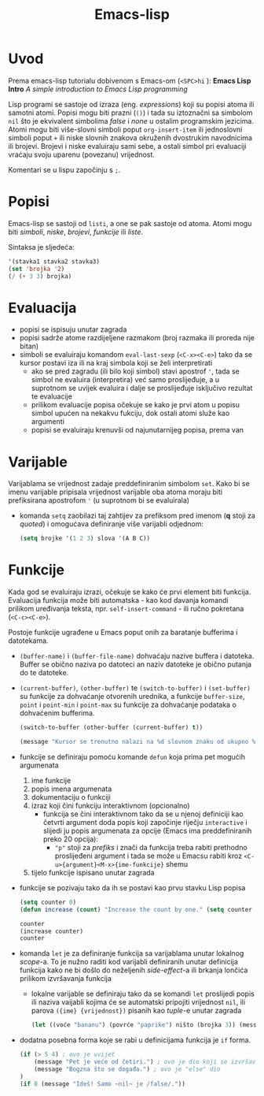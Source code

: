 #+title: Emacs-lisp

* Uvod
Prema emacs-lisp tutorialu dobivenom s Emacs-om (=<SPC>hi= ): *Emacs Lisp Intro* /A simple introduction to Emacs Lisp programming/

Lisp programi se sastoje od izraza (eng. /expressions/) koji su popisi atoma ili samotni atomi. Popisi mogu biti prazni (=()=) i tada su iztoznačni sa simbolom ~nil~ što je ekvivalent simbolima /false/ i /none/ u ostalim programskim jezicima. Atomi mogu biti više-slovni simboli poput ~org-insert-item~ ili jednoslovni simboli poput ~+~ ili niske slovnih znakova okruženih dvostrukim navodnicima ili brojevi. Brojevi i niske evaluiraju sami sebe, a ostali simbol pri evaluaciji vraćaju svoju uparenu (povezanu) vrijednost.

Komentari se u lispu započinju s ~;~.

* Popisi
Emacs-lisp se sastoji od ~listi~, a one se pak sastoje od atoma. Atomi mogu biti /simboli/, /niske/, /brojevi/, /funkcije/ ili /liste/.

Sintaksa je sljedeća:
#+begin_src emacs-lisp :tangle no
'(stavka1 stavka2 stavka3)
(set 'brojka '2)
(/ (+ 3 3) brojka)
#+end_src

* Evaluacija
+ popisi se ispisuju unutar zagrada
+ popisi sadrže atome razdijeljene razmakom (broj razmaka ili proreda nije bitan)
+ simboli se evaluiraju komandom ~eval-last-sexp~ (=<C-x><C-e>=) tako da se kursor postavi iza ili na kraj simbola koji se želi interpretirati
  + ako se pred zagradu (ili bilo koji simbol) stavi apostrof ~'~, tada se simbol ne evaluira (interpretira) već samo proslijeđuje, a u suprotnom se uvijek evaluira i dalje se proslijeđuje isključivo rezultat te evaluacije
  + prilikom evaluacije popisa očekuje se kako je prvi atom u popisu simbol upućen na nekakvu fukciju, dok ostali atomi služe kao argumenti
  + popisi se evaluiraju krenuvši od najunutarnijeg popisa, prema van

* Varijable
Varijablama se vrijednost zadaje preddefiniranim simbolom ~set~. Kako bi se imenu varijable pripisala vrijednost varijable oba atoma moraju biti prefiksirana apostrofom ~'~ (u suprotnom bi se evaluirala)
+ komanda ~setq~ zaobilazi taj zahtijev za prefiksom pred imenom (*q* stoji za /quoted/) i omogućava definiranje više varijabli odjednom:
  #+begin_src emacs-lisp :tangle no
(setq brojke '(1 2 3) slova '(A B C))
  #+end_src

* Funkcije
Kada god se evaluiraju izrazi, očekuje se kako će prvi element biti funkcija. Evaluacija funkcija može biti automatska - kao kod davanja komandi prilikom uređivanja teksta, npr. =self-insert-command= - ili ručno pokretana (=<C-c><C-e>=).

Postoje funkcije ugrađene u Emacs poput onih za baratanje bufferima i datotekama.
+ =(buffer-name)= i =(buffer-file-name)= dohvaćaju nazive buffera i datoteka. Buffer se obično naziva po datoteci an naziv datoteke je obično putanja do te datoteke.
+ =(current-buffer)=, =(other-buffer)= te =(switch-to-buffer)= i =(set-buffer)= su funkcije za dohvaćanje otvorenih urednika, a funkcije ~buffer-size~, ~point~ i ~point-min~ i ~point-max~ su funkcije za dohvaćanje podataka o dohvaćenim bufferima.
  #+begin_src emacs-lisp
(switch-to-buffer (other-buffer (current-buffer) t))

(message "Kursor se trenutno nalazi na %d slovnom znaku od ukupno %d." (point) (buffer-size))
  #+end_src
+ funkcije se definiraju pomoću komande ~defun~ koja prima pet mogućih argumenata
  1. ime funkcije
  2. popis imena argumenata
  3. dokumentaciju o funkciji
  4. izraz koji čini funkciju interaktivnom (opcionalno)
     - funkcija se čini interaktivnom tako da se u njenoj definiciji kao četvrti argument doda popis koji započinje riječju ~interactive~ i slijedi ju popis argumenata za opcije (Emacs ima preddefiniranih preko 20 opcija):
       - ="p"= stoji za /prefiks/ i znači da funkcija treba rabiti prethodno proslijeđeni argument i tada se može u Emacsu rabiti kroz =<C-u>{argument}<M-x>{ime-funkcije}= shemu
  5. tijelo funkcije ispisano unutar zagrada

+ funkcije se pozivaju tako da ih se postavi kao prvu stavku Lisp popisa
 #+begin_src emacs-lisp
 (setq counter 0)
 (defun increase (count) "Increase the count by one." (setq counter (+ count 1)))

 counter
 (increase counter)
 counter
 #+end_src

+ komanda ~let~ je za definiranje funkcija sa varijablama unutar lokalnog /scope/-a. To je nužno raditi kod varijabli definiranih unutar definicija funkcija kako ne bi došlo do neželjenih /side-effect/-a ili brkanja lončića prilikom izvršavanja funkcija
  - lokalne varijable se definiraju tako da se komandi ~let~ proslijedi popis ili naziva vaijabli kojima će se automatski pripojiti vrijednost ~nil~, ili parova =({ime} {vrijednost})= pisanih kao /tuple/-e unutar zagrada
  #+begin_src emacs-lisp
(let ((voće "bananu") (povrće "paprike") ništo (brojka 3)) (message "Volim jesti %s sa %d %s, a najdraža rijeka mi je %s." voće brojka povrće ništo))
  #+end_src

+ dodatna posebna forma koje se rabi u definicijama funkcija je ~if~ forma.
  #+begin_src emacs-lisp
(if (> 5 4) ; ovo je uvijet
    (message "Pet je veće od četiri.") ; ovo je dio koji se izvršava ako je uvijet istinit
    (message "Bogzna što se događa.") ; ovo je "else" dio
)
(if 0 (message "Ideš! Samo ~nil~ je /false/."))
  #+end_src
